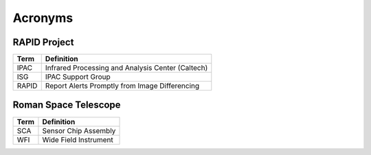 Acronyms
####################################################

RAPID Project
*************************************

+-----------------+----------------------------------------------------------+
| Term            | Definition                                               |
+=================+==========================================================+
| IPAC            | Infrared Processing and Analysis Center (Caltech)        |
+-----------------+----------------------------------------------------------+
| ISG             | IPAC Support Group                                       |
+-----------------+----------------------------------------------------------+
| RAPID           | Report Alerts Promptly from Image Differencing           |
+-----------------+----------------------------------------------------------+

Roman Space Telescope
*************************************

+-----------------+-----------------------------+
| Term            | Definition                  |
+=================+=============================+
| SCA             | Sensor Chip Assembly        |
+-----------------+-----------------------------+
| WFI             | Wide Field Instrument       |
+-----------------+-----------------------------+
